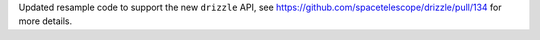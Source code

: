 Updated resample code to support the new ``drizzle`` API, see https://github.com/spacetelescope/drizzle/pull/134 for more details.
